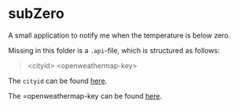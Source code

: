 * subZero

A small application to notify me when the temperature is below zero.

Missing in this folder is a ~.api~-file, which is structured as follows:

#+begin_quote
<cityid>
<openweathermap-key>
#+end_quote

The =cityid= can be found [[https://openweathermap.org/find][here]].

The =openweathermap-key can be found [[https://openweathermap.org/appid][here]].
